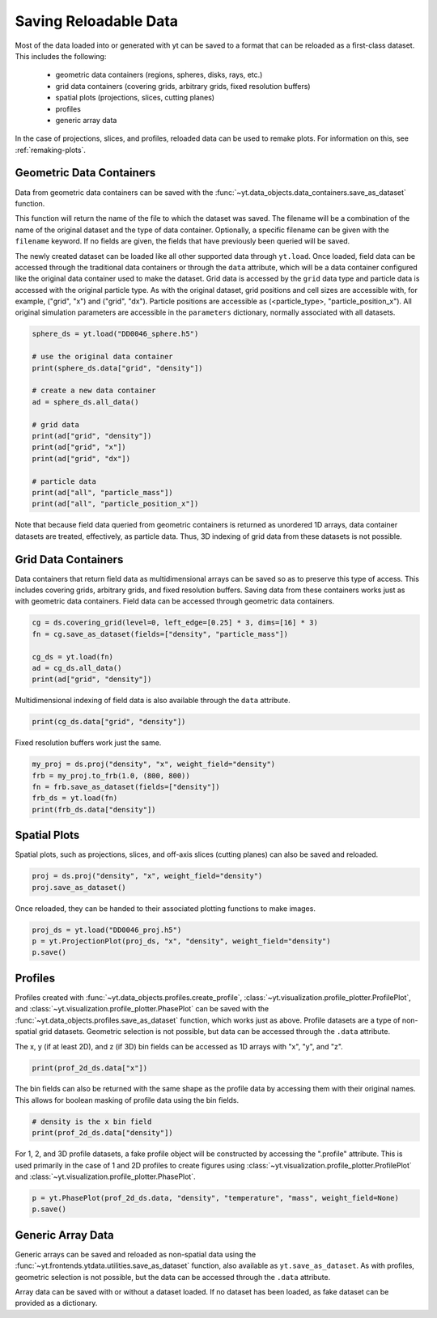 .. _saving_data:

Saving Reloadable Data
======================

Most of the data loaded into or generated with yt can be saved to a
format that can be reloaded as a first-class dataset.  This includes
the following:

  * geometric data containers (regions, spheres, disks, rays, etc.)

  * grid data containers (covering grids, arbitrary grids, fixed
    resolution buffers)

  * spatial plots (projections, slices, cutting planes)

  * profiles

  * generic array data

In the case of projections, slices, and profiles, reloaded data can be
used to remake plots.  For information on this, see :ref:`remaking-plots`.

.. _saving-data-containers:

Geometric Data Containers
-------------------------

Data from geometric data containers can be saved with the
:func:`~yt.data_objects.data_containers.save_as_dataset` function.

.. notebook-cell::

   import yt
   ds = yt.load("enzo_tiny_cosmology/DD0046/DD0046")

   sphere = ds.sphere([0.5]*3, (10, "Mpc"))
   fn = sphere.save_as_dataset(fields=["density", "particle_mass"])
   print (fn)

This function will return the name of the file to which the dataset
was saved.  The filename will be a combination of the name of the
original dataset and the type of data container.  Optionally, a
specific filename can be given with the ``filename`` keyword.  If no
fields are given, the fields that have previously been queried will
be saved.

The newly created dataset can be loaded like all other supported
data through ``yt.load``.  Once loaded, field data can be accessed
through the traditional data containers or through the ``data``
attribute, which will be a data container configured like the
original data container used to make the dataset.  Grid data is
accessed by the ``grid`` data type and particle data is accessed
with the original particle type.  As with the original dataset, grid
positions and cell sizes are accessible with, for example,
("grid", "x") and ("grid", "dx").  Particle positions are
accessible as (<particle_type>, "particle_position_x").  All original
simulation parameters are accessible in the ``parameters``
dictionary, normally associated with all datasets.

.. code-block:: python

   sphere_ds = yt.load("DD0046_sphere.h5")

   # use the original data container
   print(sphere_ds.data["grid", "density"])

   # create a new data container
   ad = sphere_ds.all_data()

   # grid data
   print(ad["grid", "density"])
   print(ad["grid", "x"])
   print(ad["grid", "dx"])

   # particle data
   print(ad["all", "particle_mass"])
   print(ad["all", "particle_position_x"])

Note that because field data queried from geometric containers is
returned as unordered 1D arrays, data container datasets are treated,
effectively, as particle data.  Thus, 3D indexing of grid data from
these datasets is not possible.

.. _saving-grid-data-containers:

Grid Data Containers
--------------------

Data containers that return field data as multidimensional arrays
can be saved so as to preserve this type of access.  This includes
covering grids, arbitrary grids, and fixed resolution buffers.
Saving data from these containers works just as with geometric data
containers.  Field data can be accessed through geometric data
containers.

.. code-block:: python

   cg = ds.covering_grid(level=0, left_edge=[0.25] * 3, dims=[16] * 3)
   fn = cg.save_as_dataset(fields=["density", "particle_mass"])

   cg_ds = yt.load(fn)
   ad = cg_ds.all_data()
   print(ad["grid", "density"])

Multidimensional indexing of field data is also available through
the ``data`` attribute.

.. code-block:: python

   print(cg_ds.data["grid", "density"])

Fixed resolution buffers work just the same.

.. code-block:: python

   my_proj = ds.proj("density", "x", weight_field="density")
   frb = my_proj.to_frb(1.0, (800, 800))
   fn = frb.save_as_dataset(fields=["density"])
   frb_ds = yt.load(fn)
   print(frb_ds.data["density"])

.. _saving-spatial-plots:

Spatial Plots
-------------

Spatial plots, such as projections, slices, and off-axis slices
(cutting planes) can also be saved and reloaded.

.. code-block:: python

   proj = ds.proj("density", "x", weight_field="density")
   proj.save_as_dataset()

Once reloaded, they can be handed to their associated plotting
functions to make images.

.. code-block:: python

   proj_ds = yt.load("DD0046_proj.h5")
   p = yt.ProjectionPlot(proj_ds, "x", "density", weight_field="density")
   p.save()

.. _saving-profile-data:

Profiles
--------

Profiles created with :func:`~yt.data_objects.profiles.create_profile`,
:class:`~yt.visualization.profile_plotter.ProfilePlot`, and
:class:`~yt.visualization.profile_plotter.PhasePlot` can be saved with
the :func:`~yt.data_objects.profiles.save_as_dataset` function, which
works just as above.  Profile datasets are a type of non-spatial grid
datasets.  Geometric selection is not possible, but data can be
accessed through the ``.data`` attribute.

.. notebook-cell::

   import yt
   ds = yt.load("enzo_tiny_cosmology/DD0046/DD0046")
   ad = ds.all_data()

   profile_2d = yt.create_profile(ad, ["density", "temperature"],
                                  "mass", weight_field=None,
                                  n_bins=(128, 128))
   profile_2d.save_as_dataset()

   prof_2d_ds = yt.load("DD0046_Profile2D.h5")
   print (prof_2d_ds.data["mass"])

The x, y (if at least 2D), and z (if 3D) bin fields can be accessed as 1D
arrays with "x", "y", and "z".

.. code-block:: python

   print(prof_2d_ds.data["x"])

The bin fields can also be returned with the same shape as the profile
data by accessing them with their original names.  This allows for
boolean masking of profile data using the bin fields.

.. code-block:: python

   # density is the x bin field
   print(prof_2d_ds.data["density"])

For 1, 2, and 3D profile datasets, a fake profile object will be
constructed by accessing the ".profile" attribute.  This is used
primarily in the case of 1 and 2D profiles to create figures using
:class:`~yt.visualization.profile_plotter.ProfilePlot` and
:class:`~yt.visualization.profile_plotter.PhasePlot`.

.. code-block:: python

   p = yt.PhasePlot(prof_2d_ds.data, "density", "temperature", "mass", weight_field=None)
   p.save()

.. _saving-array-data:

Generic Array Data
------------------

Generic arrays can be saved and reloaded as non-spatial data using
the :func:`~yt.frontends.ytdata.utilities.save_as_dataset` function,
also available as ``yt.save_as_dataset``.  As with profiles, geometric
selection is not possible, but the data can be accessed through the
``.data`` attribute.

.. notebook-cell::

   import yt
   ds = yt.load("enzo_tiny_cosmology/DD0046/DD0046")

   region = ds.box([0.25]*3, [0.75]*3)
   sphere = ds.sphere(ds.domain_center, (10, "Mpc"))
   my_data = {}
   my_data["region_density"] = region["density"]
   my_data["sphere_density"] = sphere["density"]
   yt.save_as_dataset(ds, "test_data.h5", my_data)

   array_ds = yt.load("test_data.h5")
   print (array_ds.data["region_density"])
   print (array_ds.data["sphere_density"])

Array data can be saved with or without a dataset loaded.  If no
dataset has been loaded, as fake dataset can be provided as a
dictionary.

.. notebook-cell::

   import numpy as np
   import yt

   my_data = {"density": yt.YTArray(np.random.random(10), "g/cm**3"),
              "temperature": yt.YTArray(np.random.random(10), "K")}
   fake_ds = {"current_time": yt.YTQuantity(10, "Myr")}
   yt.save_as_dataset(fake_ds, "random_data.h5", my_data)

   new_ds = yt.load("random_data.h5")
   print (new_ds.data["density"])
